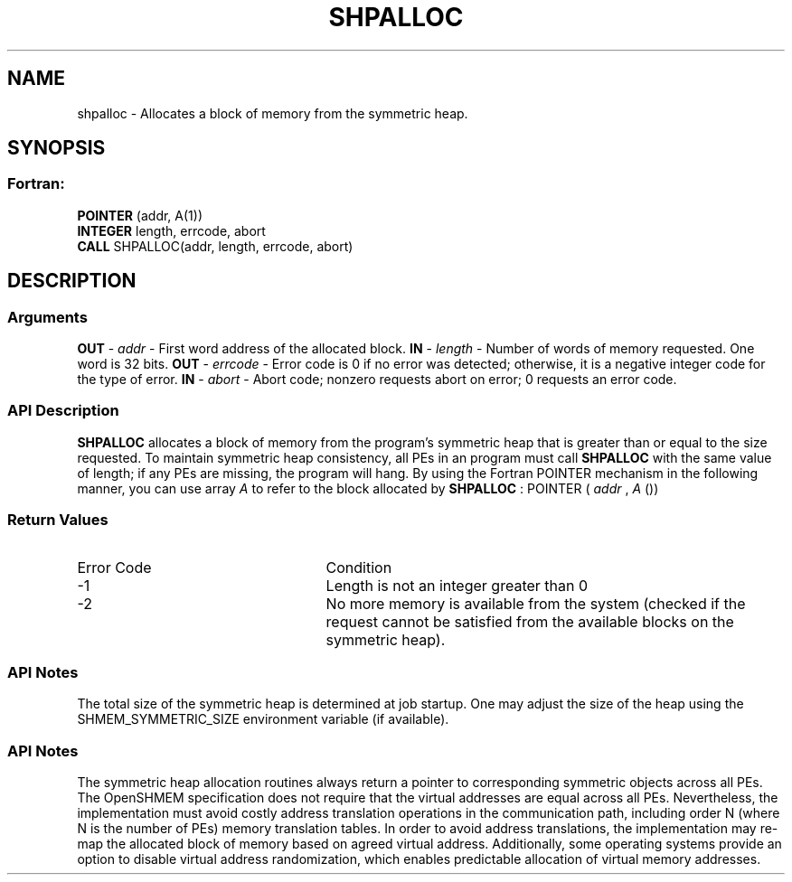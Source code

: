 .TH SHPALLOC 3 "Open Source Software Solutions, Inc.""OpenSHMEM Library Documentation"
./ sectionStart
.SH NAME
shpalloc \- 
Allocates a block of memory from the symmetric heap.
./ sectionEnd
./ sectionStart
.SH   SYNOPSIS
./ sectionEnd
./ sectionStart
.SS Fortran:
.nf
.BR "POINTER " "(addr, A(1))"
.BR "INTEGER " "length, errcode, abort"
.BR "CALL " "SHPALLOC(addr, length, errcode, abort)"
.fi
./ sectionEnd
./ sectionStart
.SH DESCRIPTION
.SS Arguments
.BR "OUT " -
.I addr
- First word address of the allocated block.
.BR "IN " -
.I length
- Number of words of memory requested. One word is 32 bits.
.BR "OUT " -
.I errcode
- Error code is 0 if no error was detected;
otherwise, it is a negative integer code for the type of error.
.BR "IN " -
.I abort
- Abort code; nonzero requests abort on error;
0 requests an error code.
./ sectionEnd
./ sectionStart
.SS API Description
.B SHPALLOC
allocates a block of memory from the program's symmetric heap
that is greater than or equal to the size requested. To maintain symmetric heap
consistency, all PEs in an program must call 
.B SHPALLOC
with the same
value of length; if any PEs are missing, the program will hang.
By using the Fortran POINTER mechanism in the following manner, you
can use array 
.I A
to refer to the block allocated by 
.B SHPALLOC
:
POINTER (
.I addr
, 
.I A
())
./ sectionEnd
./ sectionStart
.SS Return Values
./ sectionEnd
./ sectionStart
.TP 25
Error Code
Condition
./ sectionEnd
./ sectionStart
.TP 25
-1 
Length is not an integer greater than 0
./ sectionEnd
./ sectionStart
.TP 25
-2
No more memory is available from the system (checked if the request cannot be satisfied from the available blocks on the symmetric heap).
./ sectionEnd
./ sectionStart
.SS API Notes
The total size of the symmetric heap is determined at job startup. One may
adjust the size of the heap using the SHMEM\_SYMMETRIC\_SIZE environment
variable (if available).
./ sectionEnd
./ sectionStart
.SS API Notes
The symmetric heap allocation routines always return a pointer to corresponding
symmetric objects across all PEs. The OpenSHMEM specification does not
require that the virtual addresses are equal across all PEs. Nevertheless,
the implementation must avoid costly address translation operations in the
communication path, including order N (where N is the number of PEs)
memory translation tables. In order to avoid address translations, the
implementation may re-map the allocated block of memory based on agreed virtual
address. Additionally, some operating systems provide an option to disable
virtual address randomization, which enables predictable allocation of virtual
memory addresses.
./ sectionEnd
